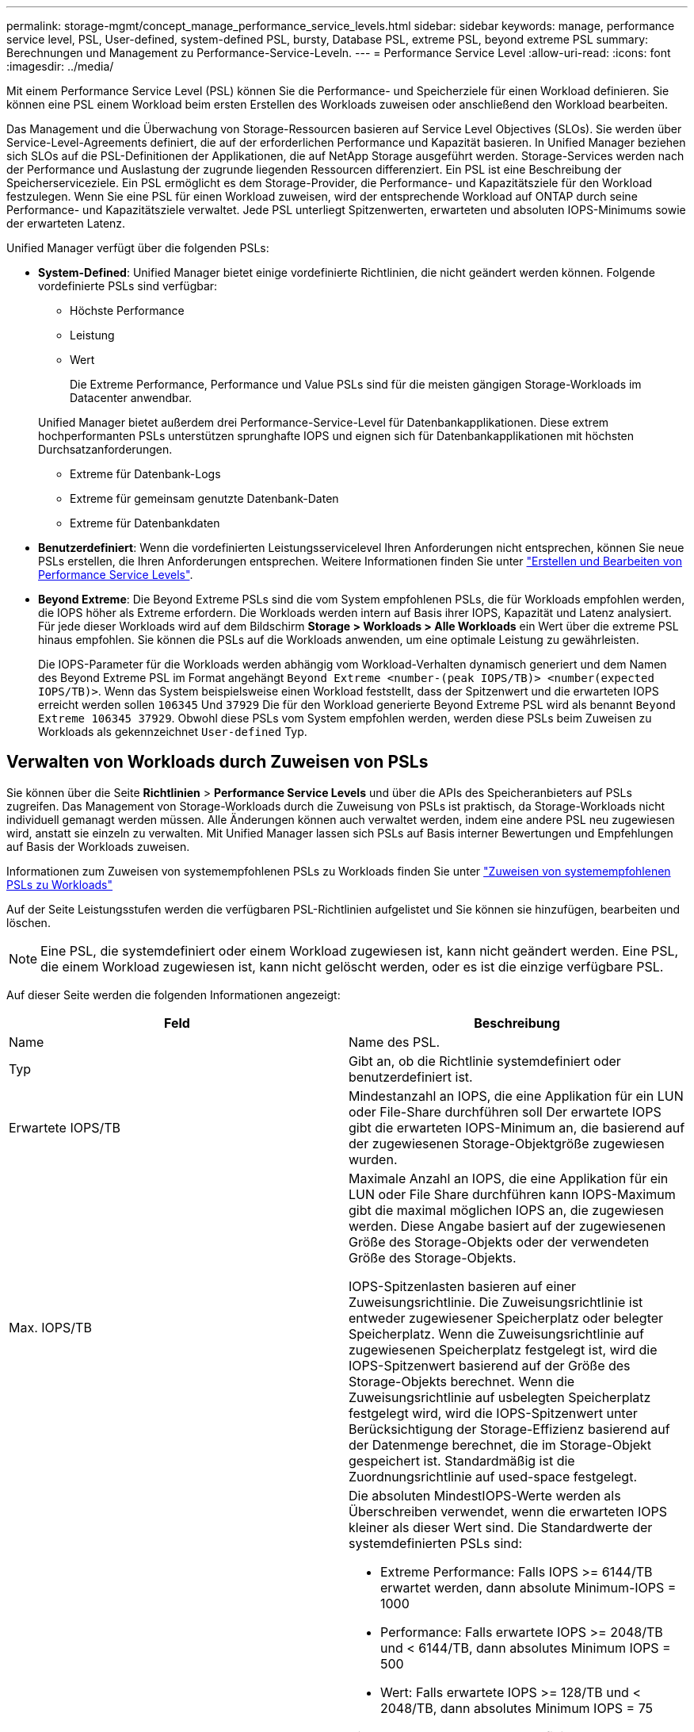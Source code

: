 ---
permalink: storage-mgmt/concept_manage_performance_service_levels.html 
sidebar: sidebar 
keywords: manage, performance service level, PSL, User-defined, system-defined PSL, bursty, Database PSL, extreme PSL, beyond extreme PSL 
summary: Berechnungen und Management zu Performance-Service-Leveln. 
---
= Performance Service Level
:allow-uri-read: 
:icons: font
:imagesdir: ../media/


[role="lead"]
Mit einem Performance Service Level (PSL) können Sie die Performance- und Speicherziele für einen Workload definieren. Sie können eine PSL einem Workload beim ersten Erstellen des Workloads zuweisen oder anschließend den Workload bearbeiten.

Das Management und die Überwachung von Storage-Ressourcen basieren auf Service Level Objectives (SLOs). Sie werden über Service-Level-Agreements definiert, die auf der erforderlichen Performance und Kapazität basieren. In Unified Manager beziehen sich SLOs auf die PSL-Definitionen der Applikationen, die auf NetApp Storage ausgeführt werden. Storage-Services werden nach der Performance und Auslastung der zugrunde liegenden Ressourcen differenziert. Ein PSL ist eine Beschreibung der Speicherserviceziele. Ein PSL ermöglicht es dem Storage-Provider, die Performance- und Kapazitätsziele für den Workload festzulegen. Wenn Sie eine PSL für einen Workload zuweisen, wird der entsprechende Workload auf ONTAP durch seine Performance- und Kapazitätsziele verwaltet. Jede PSL unterliegt Spitzenwerten, erwarteten und absoluten IOPS-Minimums sowie der erwarteten Latenz.

Unified Manager verfügt über die folgenden PSLs:

* *System-Defined*: Unified Manager bietet einige vordefinierte Richtlinien, die nicht geändert werden können. Folgende vordefinierte PSLs sind verfügbar:
+
** Höchste Performance
** Leistung
** Wert
+
Die Extreme Performance, Performance und Value PSLs sind für die meisten gängigen Storage-Workloads im Datacenter anwendbar.

+
Unified Manager bietet außerdem drei Performance-Service-Level für Datenbankapplikationen. Diese extrem hochperformanten PSLs unterstützen sprunghafte IOPS und eignen sich für Datenbankapplikationen mit höchsten Durchsatzanforderungen.

** Extreme für Datenbank-Logs
** Extreme für gemeinsam genutzte Datenbank-Daten
** Extreme für Datenbankdaten


* *Benutzerdefiniert*: Wenn die vordefinierten Leistungsservicelevel Ihren Anforderungen nicht entsprechen, können Sie neue PSLs erstellen, die Ihren Anforderungen entsprechen. Weitere Informationen finden Sie unter link:../storage-mgmt/task_create_and_edit_psls.html["Erstellen und Bearbeiten von Performance Service Levels"].
* *Beyond Extreme*: Die Beyond Extreme PSLs sind die vom System empfohlenen PSLs, die für Workloads empfohlen werden, die IOPS höher als Extreme erfordern. Die Workloads werden intern auf Basis ihrer IOPS, Kapazität und Latenz analysiert. Für jede dieser Workloads wird auf dem Bildschirm *Storage > Workloads > Alle Workloads* ein Wert über die extreme PSL hinaus empfohlen. Sie können die PSLs auf die Workloads anwenden, um eine optimale Leistung zu gewährleisten.
+
Die IOPS-Parameter für die Workloads werden abhängig vom Workload-Verhalten dynamisch generiert und dem Namen des Beyond Extreme PSL im Format angehängt `Beyond Extreme <number-(peak IOPS/TB)> <number(expected IOPS/TB)>`. Wenn das System beispielsweise einen Workload feststellt, dass der Spitzenwert und die erwarteten IOPS erreicht werden sollen `106345` Und `37929` Die für den Workload generierte Beyond Extreme PSL wird als benannt `Beyond Extreme 106345 37929`. Obwohl diese PSLs vom System empfohlen werden, werden diese PSLs beim Zuweisen zu Workloads als gekennzeichnet `User-defined` Typ.





== Verwalten von Workloads durch Zuweisen von PSLs

Sie können über die Seite *Richtlinien* > *Performance Service Levels* und über die APIs des Speicheranbieters auf PSLs zugreifen. Das Management von Storage-Workloads durch die Zuweisung von PSLs ist praktisch, da Storage-Workloads nicht individuell gemanagt werden müssen. Alle Änderungen können auch verwaltet werden, indem eine andere PSL neu zugewiesen wird, anstatt sie einzeln zu verwalten. Mit Unified Manager lassen sich PSLs auf Basis interner Bewertungen und Empfehlungen auf Basis der Workloads zuweisen.

Informationen zum Zuweisen von systemempfohlenen PSLs zu Workloads finden Sie unter link:..//storage-mgmt/concept_assign_policies_on_workloads.html#assigning-system-recommended-psls-to-workloads["Zuweisen von systemempfohlenen PSLs zu Workloads"]

Auf der Seite Leistungsstufen werden die verfügbaren PSL-Richtlinien aufgelistet und Sie können sie hinzufügen, bearbeiten und löschen.


NOTE: Eine PSL, die systemdefiniert oder einem Workload zugewiesen ist, kann nicht geändert werden. Eine PSL, die einem Workload zugewiesen ist, kann nicht gelöscht werden, oder es ist die einzige verfügbare PSL.

Auf dieser Seite werden die folgenden Informationen angezeigt:

|===
| Feld | Beschreibung 


 a| 
Name
 a| 
Name des PSL.



 a| 
Typ
 a| 
Gibt an, ob die Richtlinie systemdefiniert oder benutzerdefiniert ist.



 a| 
Erwartete IOPS/TB
 a| 
Mindestanzahl an IOPS, die eine Applikation für ein LUN oder File-Share durchführen soll Der erwartete IOPS gibt die erwarteten IOPS-Minimum an, die basierend auf der zugewiesenen Storage-Objektgröße zugewiesen wurden.



 a| 
Max. IOPS/TB
 a| 
Maximale Anzahl an IOPS, die eine Applikation für ein LUN oder File Share durchführen kann IOPS-Maximum gibt die maximal möglichen IOPS an, die zugewiesen werden. Diese Angabe basiert auf der zugewiesenen Größe des Storage-Objekts oder der verwendeten Größe des Storage-Objekts.

IOPS-Spitzenlasten basieren auf einer Zuweisungsrichtlinie. Die Zuweisungsrichtlinie ist entweder zugewiesener Speicherplatz oder belegter Speicherplatz. Wenn die Zuweisungsrichtlinie auf zugewiesenen Speicherplatz festgelegt ist, wird die IOPS-Spitzenwert basierend auf der Größe des Storage-Objekts berechnet. Wenn die Zuweisungsrichtlinie auf usbelegten Speicherplatz festgelegt wird, wird die IOPS-Spitzenwert unter Berücksichtigung der Storage-Effizienz basierend auf der Datenmenge berechnet, die im Storage-Objekt gespeichert ist. Standardmäßig ist die Zuordnungsrichtlinie auf used-space festgelegt.



 a| 
Absolutes IOPS-Minimum
 a| 
Die absoluten MindestIOPS-Werte werden als Überschreiben verwendet, wenn die erwarteten IOPS kleiner als dieser Wert sind. Die Standardwerte der systemdefinierten PSLs sind:

* Extreme Performance: Falls IOPS >= 6144/TB erwartet werden, dann absolute Minimum-IOPS = 1000
* Performance: Falls erwartete IOPS >= 2048/TB und < 6144/TB, dann absolutes Minimum IOPS = 500
* Wert: Falls erwartete IOPS >= 128/TB und < 2048/TB, dann absolutes Minimum IOPS = 75


Die Standardwerte der systemdefinierten Datenbank-PSLs sind:

* Extreme für Datenbank-Logs: Wenn IOPS >= 22528 erwartet werden, dann absolute Minimum IOPS = 4000
* Extreme für gemeinsam genutzte Datenbank-Daten: Wenn erwartete IOPS >= 16384, dann absolute Minimum IOPS = 2000
* Extreme für Datenbankdaten: Wenn IOPS erwartet werden >= 12288, dann absolute Minimum IOPS = 2000


Der höhere Wert der absoluten MindestIOPS für benutzerdefinierte PSLs kann maximal 75000 beträgt. Der untere Wert wird wie folgt berechnet:

1000/erwartete Latenz



 a| 
Erwartete Latenz
 a| 
Erwartete Latenz für Storage-IOPS in Millisekunden pro Vorgang (ms/op)



 a| 
Kapazität
 a| 
Verfügbare und genutzte Gesamtkapazität in den Clustern.



 a| 
Workloads
 a| 
Anzahl der Speicher-Workloads, denen das PSL zugewiesen wurde.

|===
Informationen darüber, wie die IOPS-Spitzenwerte und die erwarteten IOPS beim Erreichen einer konsistenten, differenzierten Performance auf ONTAP Clustern helfen, finden Sie im folgenden KB-Artikel:https://["Was ist Performance-Budgetierung?"]



=== Ereignisse, die für Workloads generiert werden und die den durch PSLs definierten Schwellenwert überschreiten

Beachten Sie, dass wenn Workloads den erwarteten Latenzwert für 30 % der Zeit während der vorherigen Stunde überschreiten, generiert Unified Manager eines der folgenden Ereignisse, um Sie über ein potenzielles Performance-Problem zu benachrichtigen:

* Workload-Volume-Latenzschwellenwert, der gemäß Definition in der Performance-Service-Level-Richtlinie nicht eingehalten wird
* Workload-LUN-Latenzschwellenwert, der gemäß Definition in der Performance-Service-Level-Richtlinie nicht eingehalten wird


Vielleicht möchten Sie den Workload analysieren, um zu sehen, was zum möglicherweise die höheren Latenzwerte führt.

Weitere Informationen finden Sie unter den folgenden Links:

* link:../events/reference_volume_events.html#impact-area-performance["Volume-Ereignisse"]
* link:../performance-checker/concept_what_happens_when_performance_threshold_policy_is_breached.html["Was passiert, wenn eine Performance-Richtlinie nicht eingehalten wird"]
* link:..//performance-checker/concept_how_unified_manager_uses_workload_response_time.html["Unified Manager verwendet Workload-Latenz zur Identifizierung von Performance-Problemen"]
* link:../performance-checker/concept_what_performance_events_are.html["Was sind Performance-Ereignisse"]




=== Systemdefinierte PSLs

Die folgende Tabelle enthält Informationen zu den systemdefinierten PSLs:

|===
| Performance Service Level | Beschreibung und Anwendungsfall | Erwartete Latenz (ms/OP) | IOPS-Spitzenwert | IOPS erwartet | Absolutes IOPS-Minimum 


 a| 
Höchste Performance
 a| 
Sorgt für einen extrem hohen Durchsatz bei sehr niedriger Latenz

Ideal für latenzkritische Applikationen
 a| 
1
 a| 
12288
 a| 
6144
 a| 
1000



 a| 
Leistung
 a| 
Hoher Durchsatz bei niedriger Latenz

Ideal für Datenbanken und virtualisierte Applikationen
 a| 
2
 a| 
4096
 a| 
2048
 a| 
500



 a| 
Wert
 a| 
Bietet hohe Storage-Kapazität und mittlerer Latenz

Ideal für Applikationen mit hoher Kapazität wie E-Mail, Web-Inhalte, Dateifreigaben und Backup-Ziele
 a| 
17
 a| 
512
 a| 
128
 a| 
75



 a| 
Extreme für Datenbank-Logs
 a| 
Bietet maximalen Durchsatz bei geringster Latenz.

Ideal für Datenbankapplikationen, die Datenbankprotokolle unterstützen Diese PSL bietet den höchsten Durchsatz, da Datenbankprotokolle extrem sprunghafte Anstiege bieten und die Protokollierung ständig erforderlich ist.
 a| 
1
 a| 
45056
 a| 
22528
 a| 
4000



 a| 
Extreme für gemeinsam genutzte Datenbank-Daten
 a| 
Sehr hoher Durchsatz bei geringster Latenz.

Ideal für Daten von Datenbankapplikationen, die in einem gemeinsamen Datenspeicher gespeichert, aber datenbankübergreifend verwendet werden
 a| 
1
 a| 
32768
 a| 
16384
 a| 
2000



 a| 
Extreme für Datenbankdaten
 a| 
Bietet hohen Durchsatz bei geringster Latenz.

Ideal für Daten von Datenbankapplikationen, z. B. Datenbanktabellen und Metadaten
 a| 
1
 a| 
24576
 a| 
12288
 a| 
2000

|===